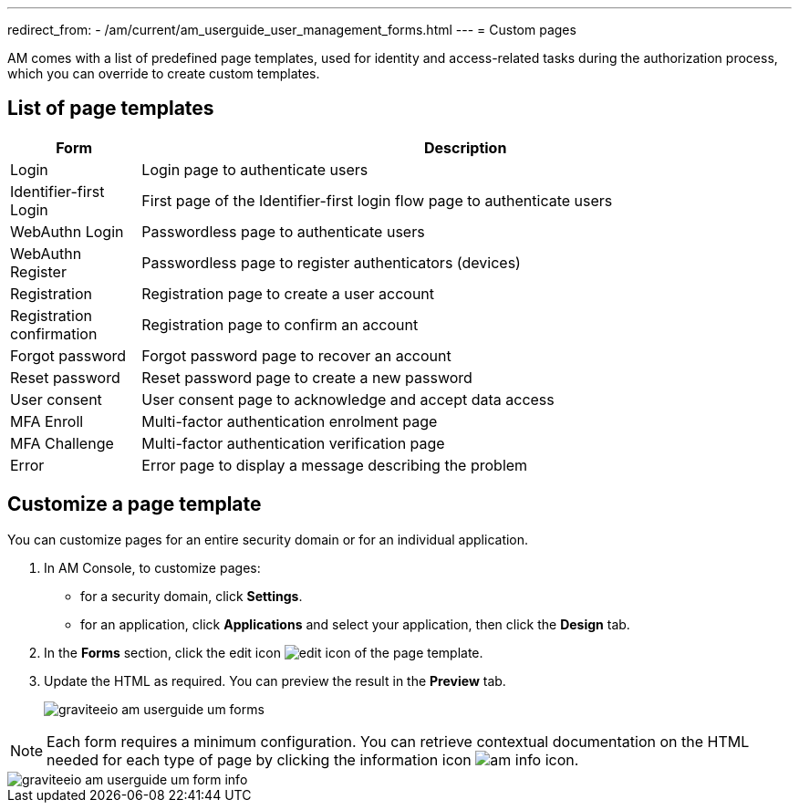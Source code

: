 ---
redirect_from:
  - /am/current/am_userguide_user_management_forms.html
---
= Custom pages

AM comes with a list of predefined page templates, used for identity and access-related tasks during the authorization process, which you can override to create custom templates.

== List of page templates

[cols="2,10",options="header"]
|=========================================================
|Form |Description

|Login |
Login page to authenticate users

|Identifier-first Login |
First page of the Identifier-first login flow page to authenticate users

|WebAuthn Login |
Passwordless page to authenticate users

|WebAuthn Register |
Passwordless page to register authenticators (devices)

|Registration |
Registration page to create a user account

|Registration confirmation |
Registration page to confirm an account

|Forgot password |
Forgot password page to recover an account

|Reset password |
Reset password page to create a new password

|User consent |
User consent page to acknowledge and accept data access

|MFA Enroll |
Multi-factor authentication enrolment page

|MFA Challenge |
Multi-factor authentication verification page

|Error |
Error page to display a message describing the problem

|=========================================================

== Customize a page template

You can customize pages for an entire security domain or for an individual application.

. In AM Console, to customize pages:

* for a security domain, click *Settings*.
* for an application, click *Applications* and select your application, then click the *Design* tab.

. In the *Forms* section, click the edit icon image:icons/edit-icon.png[role="icon"] of the page template.
. Update the HTML as required. You can preview the result in the *Preview* tab.
+
image::am/current/graviteeio-am-userguide-um-forms.png[]

NOTE: Each form requires a minimum configuration. You can retrieve contextual documentation on the HTML needed for each type of page by clicking the information icon image:icons/am-info-icon.png[role="icon"].

image::am/current/graviteeio-am-userguide-um-form-info.png[]
